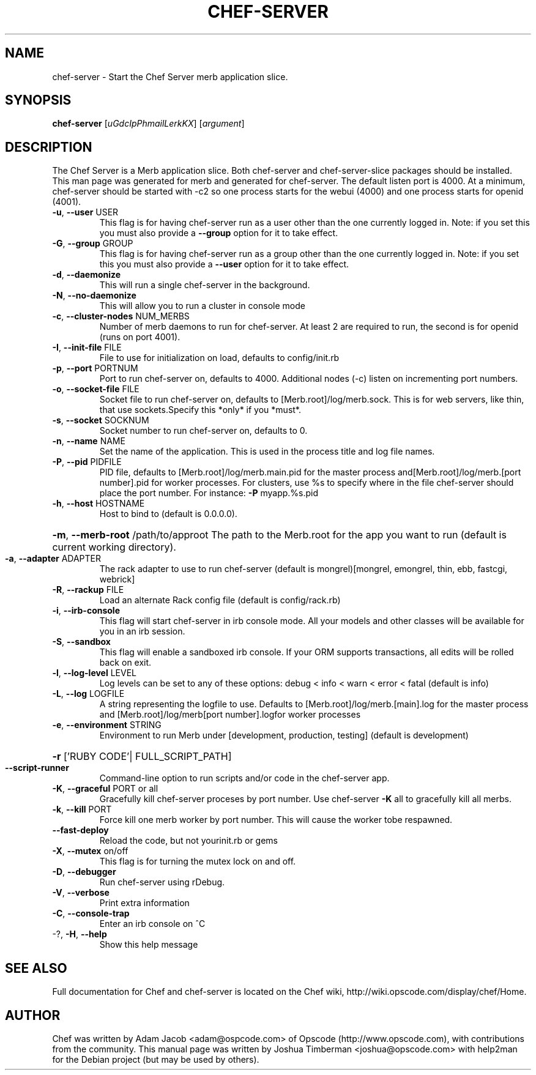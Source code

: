 .\" DO NOT MODIFY THIS FILE! It was generated by help2man.
.TH CHEF-SERVER "1" "July 2009" "chef-server" "User Commands"
.SH NAME
chef-server \- Start the Chef Server merb application slice.
.SH SYNOPSIS
.B chef-server
[\fIuGdcIpPhmailLerkKX\fR] [\fIargument\fR]
.SH DESCRIPTION
The Chef Server is a Merb application slice. Both chef-server and chef-server-slice packages should be installed. This man page was generated for merb and generated for chef-server.
The default listen port is 4000. At a minimum, chef-server should be started with \-c2 so one process starts for the webui (4000) and one process starts for openid (4001).
.TP
\fB\-u\fR, \fB\-\-user\fR USER
This flag is for having chef-server run as a user other than the one currently logged in. Note: if you set this you must also provide a \fB\-\-group\fR option for it to take effect.
.TP
\fB\-G\fR, \fB\-\-group\fR GROUP
This flag is for having chef-server run as a group other than the one currently logged in. Note: if you set this you must also provide a \fB\-\-user\fR option for it to take effect.
.TP
\fB\-d\fR, \fB\-\-daemonize\fR
This will run a single chef-server in the background.
.TP
\fB\-N\fR, \fB\-\-no\-daemonize\fR
This will allow you to run a cluster in console mode
.TP
\fB\-c\fR, \fB\-\-cluster\-nodes\fR NUM_MERBS
Number of merb daemons to run for chef-server. At least 2 are required to run, the second is for openid (runs on port 4001).
.TP
\fB\-I\fR, \fB\-\-init\-file\fR FILE
File to use for initialization on load, defaults to config/init.rb
.TP
\fB\-p\fR, \fB\-\-port\fR PORTNUM
Port to run chef-server on, defaults to 4000. Additional nodes (\-c) listen on incrementing port numbers.
.TP
\fB\-o\fR, \fB\-\-socket\-file\fR FILE
Socket file to run chef-server on, defaults to [Merb.root]/log/merb.sock. This is for web servers, like thin, that use sockets.Specify this *only* if you *must*.
.TP
\fB\-s\fR, \fB\-\-socket\fR SOCKNUM
Socket number to run chef-server on, defaults to 0.
.TP
\fB\-n\fR, \fB\-\-name\fR NAME
Set the name of the application. This is used in the process title and log file names.
.TP
\fB\-P\fR, \fB\-\-pid\fR PIDFILE
PID file, defaults to [Merb.root]/log/merb.main.pid for the master process and[Merb.root]/log/merb.[port number].pid for worker processes. For clusters, use %s to specify where in the file chef-server should place the port number. For instance: \fB\-P\fR myapp.%s.pid
.TP
\fB\-h\fR, \fB\-\-host\fR HOSTNAME
Host to bind to (default is 0.0.0.0).
.HP
\fB\-m\fR, \fB\-\-merb\-root\fR /path/to/approot The path to the Merb.root for the app you want to run (default is current working directory).
.TP
\fB\-a\fR, \fB\-\-adapter\fR ADAPTER
The rack adapter to use to run chef-server (default is mongrel)[mongrel, emongrel, thin, ebb, fastcgi, webrick]
.TP
\fB\-R\fR, \fB\-\-rackup\fR FILE
Load an alternate Rack config file (default is config/rack.rb)
.TP
\fB\-i\fR, \fB\-\-irb\-console\fR
This flag will start chef-server in irb console mode. All your models and other classes will be available for you in an irb session.
.TP
\fB\-S\fR, \fB\-\-sandbox\fR
This flag will enable a sandboxed irb console. If your ORM supports transactions, all edits will be rolled back on exit.
.TP
\fB\-l\fR, \fB\-\-log\-level\fR LEVEL
Log levels can be set to any of these options: debug < info < warn < error < fatal (default is info)
.TP
\fB\-L\fR, \fB\-\-log\fR LOGFILE
A string representing the logfile to use. Defaults to [Merb.root]/log/merb.[main].log for the master process and [Merb.root]/log/merb[port number].logfor worker processes
.TP
\fB\-e\fR, \fB\-\-environment\fR STRING
Environment to run Merb under [development, production, testing] (default is development)
.HP
\fB\-r\fR ['RUBY CODE'| FULL_SCRIPT_PATH]
.TP
\fB\-\-script\-runner\fR
Command\-line option to run scripts and/or code in the chef-server app.
.TP
\fB\-K\fR, \fB\-\-graceful\fR PORT or all
Gracefully kill chef-server proceses by port number.  Use chef-server \fB\-K\fR all to gracefully kill all merbs.
.TP
\fB\-k\fR, \fB\-\-kill\fR PORT
Force kill one merb worker by port number. This will cause the worker tobe respawned.
.TP
\fB\-\-fast\-deploy\fR
Reload the code, but not yourinit.rb or gems
.TP
\fB\-X\fR, \fB\-\-mutex\fR on/off
This flag is for turning the mutex lock on and off.
.TP
\fB\-D\fR, \fB\-\-debugger\fR
Run chef-server using rDebug.
.TP
\fB\-V\fR, \fB\-\-verbose\fR
Print extra information
.TP
\fB\-C\fR, \fB\-\-console\-trap\fR
Enter an irb console on ^C
.TP
\-?, \fB\-H\fR, \fB\-\-help\fR
Show this help message
.SH "SEE ALSO"
Full documentation for Chef and chef-server is located on the Chef wiki, http://wiki.opscode.com/display/chef/Home.
.SH AUTHOR
Chef was written by Adam Jacob <adam@ospcode.com> of Opscode (http://www.opscode.com), with contributions from the community.
This manual page was written by Joshua Timberman <joshua@opscode.com> with help2man
for the Debian project (but may be used by others).
